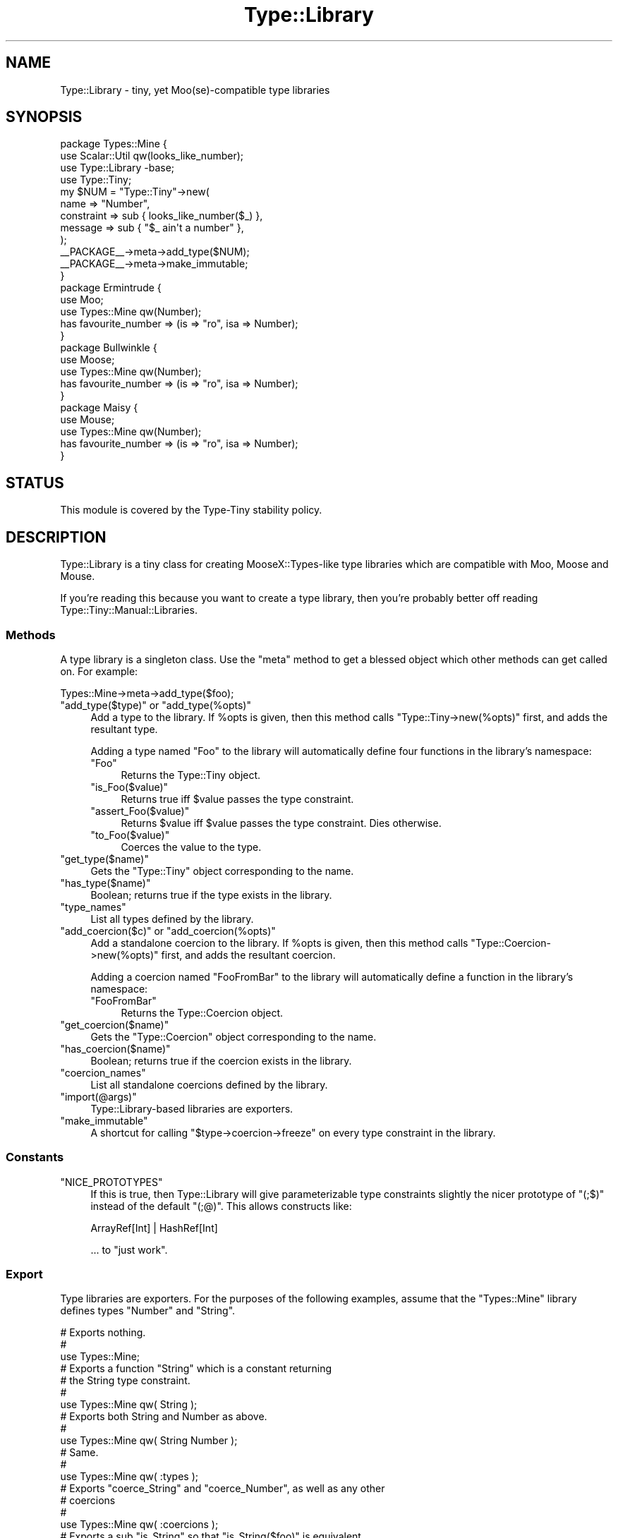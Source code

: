 .\" Automatically generated by Pod::Man 4.09 (Pod::Simple 3.35)
.\"
.\" Standard preamble:
.\" ========================================================================
.de Sp \" Vertical space (when we can't use .PP)
.if t .sp .5v
.if n .sp
..
.de Vb \" Begin verbatim text
.ft CW
.nf
.ne \\$1
..
.de Ve \" End verbatim text
.ft R
.fi
..
.\" Set up some character translations and predefined strings.  \*(-- will
.\" give an unbreakable dash, \*(PI will give pi, \*(L" will give a left
.\" double quote, and \*(R" will give a right double quote.  \*(C+ will
.\" give a nicer C++.  Capital omega is used to do unbreakable dashes and
.\" therefore won't be available.  \*(C` and \*(C' expand to `' in nroff,
.\" nothing in troff, for use with C<>.
.tr \(*W-
.ds C+ C\v'-.1v'\h'-1p'\s-2+\h'-1p'+\s0\v'.1v'\h'-1p'
.ie n \{\
.    ds -- \(*W-
.    ds PI pi
.    if (\n(.H=4u)&(1m=24u) .ds -- \(*W\h'-12u'\(*W\h'-12u'-\" diablo 10 pitch
.    if (\n(.H=4u)&(1m=20u) .ds -- \(*W\h'-12u'\(*W\h'-8u'-\"  diablo 12 pitch
.    ds L" ""
.    ds R" ""
.    ds C` ""
.    ds C' ""
'br\}
.el\{\
.    ds -- \|\(em\|
.    ds PI \(*p
.    ds L" ``
.    ds R" ''
.    ds C`
.    ds C'
'br\}
.\"
.\" Escape single quotes in literal strings from groff's Unicode transform.
.ie \n(.g .ds Aq \(aq
.el       .ds Aq '
.\"
.\" If the F register is >0, we'll generate index entries on stderr for
.\" titles (.TH), headers (.SH), subsections (.SS), items (.Ip), and index
.\" entries marked with X<> in POD.  Of course, you'll have to process the
.\" output yourself in some meaningful fashion.
.\"
.\" Avoid warning from groff about undefined register 'F'.
.de IX
..
.if !\nF .nr F 0
.if \nF>0 \{\
.    de IX
.    tm Index:\\$1\t\\n%\t"\\$2"
..
.    if !\nF==2 \{\
.        nr % 0
.        nr F 2
.    \}
.\}
.\" ========================================================================
.\"
.IX Title "Type::Library 3pm"
.TH Type::Library 3pm "2020-05-01" "perl v5.26.1" "User Contributed Perl Documentation"
.\" For nroff, turn off justification.  Always turn off hyphenation; it makes
.\" way too many mistakes in technical documents.
.if n .ad l
.nh
.SH "NAME"
Type::Library \- tiny, yet Moo(se)\-compatible type libraries
.SH "SYNOPSIS"
.IX Header "SYNOPSIS"
.Vb 4
\&   package Types::Mine {
\&      use Scalar::Util qw(looks_like_number);
\&      use Type::Library \-base;
\&      use Type::Tiny;
\&      
\&      my $NUM = "Type::Tiny"\->new(
\&         name       => "Number",
\&         constraint => sub { looks_like_number($_) },
\&         message    => sub { "$_ ain\*(Aqt a number" },
\&      );
\&      
\&      _\|_PACKAGE_\|_\->meta\->add_type($NUM);
\&      
\&      _\|_PACKAGE_\|_\->meta\->make_immutable;
\&   }
\&      
\&   package Ermintrude {
\&      use Moo;
\&      use Types::Mine qw(Number);
\&      has favourite_number => (is => "ro", isa => Number);
\&   }
\&   
\&   package Bullwinkle {
\&      use Moose;
\&      use Types::Mine qw(Number);
\&      has favourite_number => (is => "ro", isa => Number);
\&   }
\&   
\&   package Maisy {
\&      use Mouse;
\&      use Types::Mine qw(Number);
\&      has favourite_number => (is => "ro", isa => Number);
\&   }
.Ve
.SH "STATUS"
.IX Header "STATUS"
This module is covered by the
Type-Tiny stability policy.
.SH "DESCRIPTION"
.IX Header "DESCRIPTION"
Type::Library is a tiny class for creating MooseX::Types\-like type
libraries which are compatible with Moo, Moose and Mouse.
.PP
If you're reading this because you want to create a type library, then
you're probably better off reading Type::Tiny::Manual::Libraries.
.SS "Methods"
.IX Subsection "Methods"
A type library is a singleton class. Use the \f(CW\*(C`meta\*(C'\fR method to get a blessed
object which other methods can get called on. For example:
.PP
.Vb 1
\&   Types::Mine\->meta\->add_type($foo);
.Ve
.ie n .IP """add_type($type)"" or ""add_type(%opts)""" 4
.el .IP "\f(CWadd_type($type)\fR or \f(CWadd_type(%opts)\fR" 4
.IX Item "add_type($type) or add_type(%opts)"
Add a type to the library. If \f(CW%opts\fR is given, then this method calls
\&\f(CW\*(C`Type::Tiny\->new(%opts)\*(C'\fR first, and adds the resultant type.
.Sp
Adding a type named \*(L"Foo\*(R" to the library will automatically define four
functions in the library's namespace:
.RS 4
.ie n .IP """Foo""" 4
.el .IP "\f(CWFoo\fR" 4
.IX Item "Foo"
Returns the Type::Tiny object.
.ie n .IP """is_Foo($value)""" 4
.el .IP "\f(CWis_Foo($value)\fR" 4
.IX Item "is_Foo($value)"
Returns true iff \f(CW$value\fR passes the type constraint.
.ie n .IP """assert_Foo($value)""" 4
.el .IP "\f(CWassert_Foo($value)\fR" 4
.IX Item "assert_Foo($value)"
Returns \f(CW$value\fR iff \f(CW$value\fR passes the type constraint. Dies otherwise.
.ie n .IP """to_Foo($value)""" 4
.el .IP "\f(CWto_Foo($value)\fR" 4
.IX Item "to_Foo($value)"
Coerces the value to the type.
.RE
.RS 4
.RE
.ie n .IP """get_type($name)""" 4
.el .IP "\f(CWget_type($name)\fR" 4
.IX Item "get_type($name)"
Gets the \f(CW\*(C`Type::Tiny\*(C'\fR object corresponding to the name.
.ie n .IP """has_type($name)""" 4
.el .IP "\f(CWhas_type($name)\fR" 4
.IX Item "has_type($name)"
Boolean; returns true if the type exists in the library.
.ie n .IP """type_names""" 4
.el .IP "\f(CWtype_names\fR" 4
.IX Item "type_names"
List all types defined by the library.
.ie n .IP """add_coercion($c)"" or ""add_coercion(%opts)""" 4
.el .IP "\f(CWadd_coercion($c)\fR or \f(CWadd_coercion(%opts)\fR" 4
.IX Item "add_coercion($c) or add_coercion(%opts)"
Add a standalone coercion to the library. If \f(CW%opts\fR is given, then
this method calls \f(CW\*(C`Type::Coercion\->new(%opts)\*(C'\fR first, and adds the
resultant coercion.
.Sp
Adding a coercion named \*(L"FooFromBar\*(R" to the library will automatically
define a function in the library's namespace:
.RS 4
.ie n .IP """FooFromBar""" 4
.el .IP "\f(CWFooFromBar\fR" 4
.IX Item "FooFromBar"
Returns the Type::Coercion object.
.RE
.RS 4
.RE
.ie n .IP """get_coercion($name)""" 4
.el .IP "\f(CWget_coercion($name)\fR" 4
.IX Item "get_coercion($name)"
Gets the \f(CW\*(C`Type::Coercion\*(C'\fR object corresponding to the name.
.ie n .IP """has_coercion($name)""" 4
.el .IP "\f(CWhas_coercion($name)\fR" 4
.IX Item "has_coercion($name)"
Boolean; returns true if the coercion exists in the library.
.ie n .IP """coercion_names""" 4
.el .IP "\f(CWcoercion_names\fR" 4
.IX Item "coercion_names"
List all standalone coercions defined by the library.
.ie n .IP """import(@args)""" 4
.el .IP "\f(CWimport(@args)\fR" 4
.IX Item "import(@args)"
Type::Library\-based libraries are exporters.
.ie n .IP """make_immutable""" 4
.el .IP "\f(CWmake_immutable\fR" 4
.IX Item "make_immutable"
A shortcut for calling \f(CW\*(C`$type\->coercion\->freeze\*(C'\fR on every
type constraint in the library.
.SS "Constants"
.IX Subsection "Constants"
.ie n .IP """NICE_PROTOTYPES""" 4
.el .IP "\f(CWNICE_PROTOTYPES\fR" 4
.IX Item "NICE_PROTOTYPES"
If this is true, then Type::Library will give parameterizable type constraints
slightly the nicer prototype of \f(CW\*(C`(;$)\*(C'\fR instead of the default \f(CW\*(C`(;@)\*(C'\fR.
This allows constructs like:
.Sp
.Vb 1
\&   ArrayRef[Int] | HashRef[Int]
.Ve
.Sp
\&... to \*(L"just work\*(R".
.SS "Export"
.IX Subsection "Export"
Type libraries are exporters. For the purposes of the following examples,
assume that the \f(CW\*(C`Types::Mine\*(C'\fR library defines types \f(CW\*(C`Number\*(C'\fR and \f(CW\*(C`String\*(C'\fR.
.PP
.Vb 3
\&   # Exports nothing.
\&   # 
\&   use Types::Mine;
\&   
\&   # Exports a function "String" which is a constant returning
\&   # the String type constraint.
\&   #
\&   use Types::Mine qw( String );
\&   
\&   # Exports both String and Number as above.
\&   #
\&   use Types::Mine qw( String Number );
\&   
\&   # Same.
\&   #
\&   use Types::Mine qw( :types );
\&   
\&   # Exports "coerce_String" and "coerce_Number", as well as any other
\&   # coercions
\&   #
\&   use Types::Mine qw( :coercions );
\&   
\&   # Exports a sub "is_String" so that "is_String($foo)" is equivalent
\&   # to "String\->check($foo)".
\&   #
\&   use Types::Mine qw( is_String );
\&   
\&   # Exports "is_String" and "is_Number".
\&   #
\&   use Types::Mine qw( :is );
\&   
\&   # Exports a sub "assert_String" so that "assert_String($foo)" is
\&   # equivalent to "String\->assert_return($foo)".
\&   #
\&   use Types::Mine qw( assert_String );
\&   
\&   # Exports "assert_String" and "assert_Number".
\&   #
\&   use Types::Mine qw( :assert );
\&   
\&   # Exports a sub "to_String" so that "to_String($foo)" is equivalent
\&   # to "String\->coerce($foo)".
\&   #
\&   use Types::Mine qw( to_String );
\&   
\&   # Exports "to_String" and "to_Number".
\&   #
\&   use Types::Mine qw( :to );
\&   
\&   # Exports "String", "is_String", "assert_String" and "coerce_String".
\&   #
\&   use Types::Mine qw( +String );
\&   
\&   # Exports everything.
\&   #
\&   use Types::Mine qw( :all );
.Ve
.PP
Type libraries automatically inherit from Exporter::Tiny; see the
documentation of that module for tips and tricks importing from libraries.
.SH "BUGS"
.IX Header "BUGS"
Please report any bugs to
<http://rt.cpan.org/Dist/Display.html?Queue=Type\-Tiny>.
.SH "SEE ALSO"
.IX Header "SEE ALSO"
Type::Tiny::Manual.
.PP
Type::Tiny, Type::Utils, Types::Standard, Type::Coercion.
.PP
Moose::Util::TypeConstraints,
Mouse::Util::TypeConstraints.
.SH "AUTHOR"
.IX Header "AUTHOR"
Toby Inkster <tobyink@cpan.org>.
.SH "COPYRIGHT AND LICENCE"
.IX Header "COPYRIGHT AND LICENCE"
This software is copyright (c) 2013\-2014, 2017\-2020 by Toby Inkster.
.PP
This is free software; you can redistribute it and/or modify it under
the same terms as the Perl 5 programming language system itself.
.SH "DISCLAIMER OF WARRANTIES"
.IX Header "DISCLAIMER OF WARRANTIES"
\&\s-1THIS PACKAGE IS PROVIDED \*(L"AS IS\*(R" AND WITHOUT ANY EXPRESS OR IMPLIED
WARRANTIES, INCLUDING, WITHOUT LIMITATION, THE IMPLIED WARRANTIES OF
MERCHANTIBILITY AND FITNESS FOR A PARTICULAR PURPOSE.\s0

